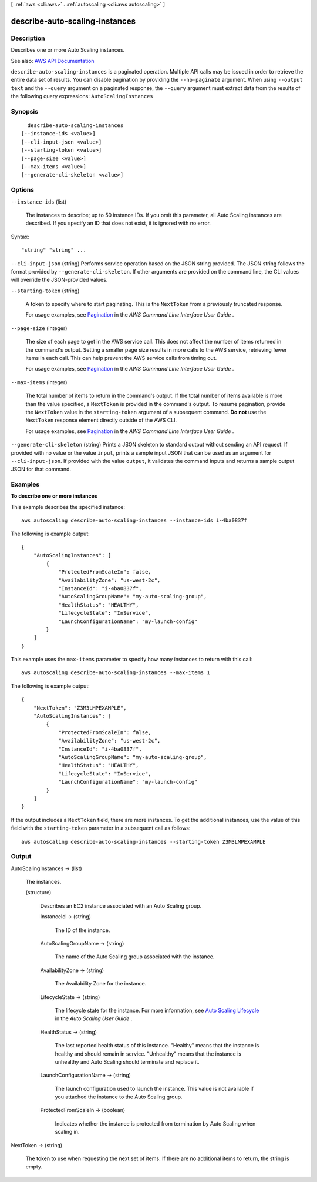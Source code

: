 [ :ref:`aws <cli:aws>` . :ref:`autoscaling <cli:aws autoscaling>` ]

.. _cli:aws autoscaling describe-auto-scaling-instances:


*******************************
describe-auto-scaling-instances
*******************************



===========
Description
===========



Describes one or more Auto Scaling instances.



See also: `AWS API Documentation <https://docs.aws.amazon.com/goto/WebAPI/autoscaling-2011-01-01/DescribeAutoScalingInstances>`_


``describe-auto-scaling-instances`` is a paginated operation. Multiple API calls may be issued in order to retrieve the entire data set of results. You can disable pagination by providing the ``--no-paginate`` argument.
When using ``--output text`` and the ``--query`` argument on a paginated response, the ``--query`` argument must extract data from the results of the following query expressions: ``AutoScalingInstances``


========
Synopsis
========

::

    describe-auto-scaling-instances
  [--instance-ids <value>]
  [--cli-input-json <value>]
  [--starting-token <value>]
  [--page-size <value>]
  [--max-items <value>]
  [--generate-cli-skeleton <value>]




=======
Options
=======

``--instance-ids`` (list)


  The instances to describe; up to 50 instance IDs. If you omit this parameter, all Auto Scaling instances are described. If you specify an ID that does not exist, it is ignored with no error.

  



Syntax::

  "string" "string" ...



``--cli-input-json`` (string)
Performs service operation based on the JSON string provided. The JSON string follows the format provided by ``--generate-cli-skeleton``. If other arguments are provided on the command line, the CLI values will override the JSON-provided values.

``--starting-token`` (string)
 

  A token to specify where to start paginating. This is the ``NextToken`` from a previously truncated response.

   

  For usage examples, see `Pagination <https://docs.aws.amazon.com/cli/latest/userguide/pagination.html>`_ in the *AWS Command Line Interface User Guide* .

   

``--page-size`` (integer)
 

  The size of each page to get in the AWS service call. This does not affect the number of items returned in the command's output. Setting a smaller page size results in more calls to the AWS service, retrieving fewer items in each call. This can help prevent the AWS service calls from timing out.

   

  For usage examples, see `Pagination <https://docs.aws.amazon.com/cli/latest/userguide/pagination.html>`_ in the *AWS Command Line Interface User Guide* .

   

``--max-items`` (integer)
 

  The total number of items to return in the command's output. If the total number of items available is more than the value specified, a ``NextToken`` is provided in the command's output. To resume pagination, provide the ``NextToken`` value in the ``starting-token`` argument of a subsequent command. **Do not** use the ``NextToken`` response element directly outside of the AWS CLI.

   

  For usage examples, see `Pagination <https://docs.aws.amazon.com/cli/latest/userguide/pagination.html>`_ in the *AWS Command Line Interface User Guide* .

   

``--generate-cli-skeleton`` (string)
Prints a JSON skeleton to standard output without sending an API request. If provided with no value or the value ``input``, prints a sample input JSON that can be used as an argument for ``--cli-input-json``. If provided with the value ``output``, it validates the command inputs and returns a sample output JSON for that command.



========
Examples
========

**To describe one or more instances**

This example describes the specified instance::

    aws autoscaling describe-auto-scaling-instances --instance-ids i-4ba0837f

The following is example output::

    {
        "AutoScalingInstances": [
            {
                "ProtectedFromScaleIn": false,
                "AvailabilityZone": "us-west-2c",
                "InstanceId": "i-4ba0837f",
                "AutoScalingGroupName": "my-auto-scaling-group",
                "HealthStatus": "HEALTHY",
                "LifecycleState": "InService",
                "LaunchConfigurationName": "my-launch-config"
            }
        ]
    }

This example uses the ``max-items`` parameter to specify how many instances to return with this call::

    aws autoscaling describe-auto-scaling-instances --max-items 1

The following is example output::

    {
        "NextToken": "Z3M3LMPEXAMPLE",
        "AutoScalingInstances": [
            {
                "ProtectedFromScaleIn": false,
                "AvailabilityZone": "us-west-2c",
                "InstanceId": "i-4ba0837f",
                "AutoScalingGroupName": "my-auto-scaling-group",
                "HealthStatus": "HEALTHY",
                "LifecycleState": "InService",
                "LaunchConfigurationName": "my-launch-config"
            }
        ]
    }

If the output includes a ``NextToken`` field, there are more instances. To get the additional instances, use the value of this field with the ``starting-token`` parameter in a subsequent call as follows::

    aws autoscaling describe-auto-scaling-instances --starting-token Z3M3LMPEXAMPLE


======
Output
======

AutoScalingInstances -> (list)

  

  The instances.

  

  (structure)

    

    Describes an EC2 instance associated with an Auto Scaling group.

    

    InstanceId -> (string)

      

      The ID of the instance.

      

      

    AutoScalingGroupName -> (string)

      

      The name of the Auto Scaling group associated with the instance.

      

      

    AvailabilityZone -> (string)

      

      The Availability Zone for the instance.

      

      

    LifecycleState -> (string)

      

      The lifecycle state for the instance. For more information, see `Auto Scaling Lifecycle <http://docs.aws.amazon.com/autoscaling/latest/userguide/AutoScalingGroupLifecycle.html>`_ in the *Auto Scaling User Guide* .

      

      

    HealthStatus -> (string)

      

      The last reported health status of this instance. "Healthy" means that the instance is healthy and should remain in service. "Unhealthy" means that the instance is unhealthy and Auto Scaling should terminate and replace it.

      

      

    LaunchConfigurationName -> (string)

      

      The launch configuration used to launch the instance. This value is not available if you attached the instance to the Auto Scaling group.

      

      

    ProtectedFromScaleIn -> (boolean)

      

      Indicates whether the instance is protected from termination by Auto Scaling when scaling in.

      

      

    

  

NextToken -> (string)

  

  The token to use when requesting the next set of items. If there are no additional items to return, the string is empty.

  

  

